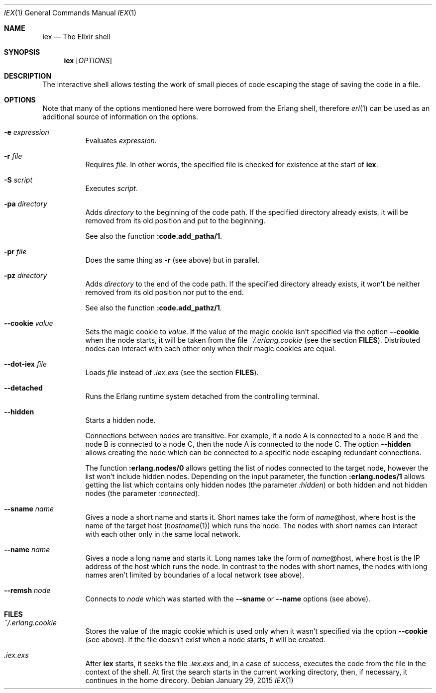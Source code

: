 .Dd January 29, 2015
.Dt IEX 1
.Os
.Sh NAME
.Nm iex
.Nd The Elixir shell
.Sh SYNOPSIS
.Nm
.Op Ar OPTIONS
.Sh DESCRIPTION
The interactive shell allows testing the work of small pieces of code escaping the stage of saving the code in a file.
.Sh OPTIONS
Note that many of the options mentioned here were borrowed from the Erlang shell, therefore
.Xr erl 1
can be used as an additional source of information on the options.
.Bl -tag -width Ds
.It Fl e Ar expression
Evaluates
.Ar expression .
.It Fl r Ar file
Requires
.Ar file .
In other words, the specified file is checked for existence at the start of
.Nm .
.It Fl S Ar script
Executes
.Ar script .
.It Fl pa Ar directory
Adds
.Ar directory
to the beginning of the code path. If the specified directory already exists, it will be removed from its old position and put to the beginning.
.Pp
See also the function
.Sy :code.add_patha/1 .
.It Fl pr Ar file
Does the same thing as
.Fl r
.Pq see above
but in parallel.
.It Fl pz Ar directory
Adds
.Ar directory
to the end of the code path. If the specified directory already exists, it won't be neither removed from its old position nor put to the end.
.Pp
See also the function
.Sy :code.add_pathz/1 .
.It Fl -cookie Ar value
Sets the magic cookie to
.Ar value .
If the value of the magic cookie isn't specified via the option
.Fl -cookie
when the node starts, it will be taken from the file
.Pa ~/.erlang.cookie
.Pq see the section Sy FILES .
Distributed nodes can interact with each other only when their magic cookies are equal.
.It Fl -dot-iex Ar file
Loads
.Ar file
instead of
.Pa .iex.exs
.Pq see the section Sy FILES .
.It Fl -detached
Runs the Erlang runtime system detached from the controlling terminal.
.It Fl -hidden
Starts a hidden node.
.Pp
Connections between nodes are transitive. For example, if a node A is connected to a node B and the node B is connected to a node C, then the node A is connected to the node C. The option
.Fl -hidden
allows creating the node which can be connected to a specific node escaping redundant connections.
.Pp
The function
.Sy :erlang.nodes/0
allows getting the list of nodes connected to the target node, however the list won't include hidden nodes. Depending on the input parameter, the function
.Sy :erlang.nodes/1
allows getting the list which contains only hidden nodes
.Pq the parameter Ar :hidden
or both hidden and not hidden nodes
.Pq the parameter Ar :connected .
.It Fl -sname Ar name
Gives a node a short name and starts it. Short names take the form of
.Ar name Ns
@host, where host is the name of the target host
.Pq Xr hostname 1
which runs the node. The nodes with short names can interact with each other only in the same local network.
.It Fl -name Ar name
Gives a node a long name and starts it. Long names take the form of
.Ar name Ns
@host, where host is the IP address of the host which runs the node. In contrast to the nodes with short names, the nodes with long names aren't limited by boundaries of a local network
.Pq see above .
.It Fl -remsh Ar node
Connects to
.Ar node
which was started with the
.Fl -sname
or
.Fl -name
options
.Pq see above .
.El
.Sh FILES
.Bl -tag -width Ds
.It Pa ~/.erlang.cookie
Stores the value of the magic cookie which is used only when it wasn't specified via the option
.Fl -cookie
.Pq see above .
If the file doesn't exist when a node starts, it will be created.
.It Pa .iex.exs
After
.Nm
starts, it seeks the file
.Pa .iex.exs
and, in a case of success, executes the code from the file in the context of the shell. At first the search starts in the current working directory, then, if necessary, it continues in the home direcory.
.El
